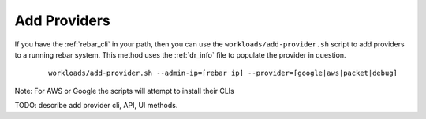 
.. _ug_add_provider:

Add Providers
-------------

If you have the :ref:`rebar_cli` in your path, then you can use the ``workloads/add-provider.sh`` 
script to add providers to a running rebar system.  This method uses the :ref:`dr_info` file to
populate the provider in question. 

  ::

    workloads/add-provider.sh --admin-ip=[rebar ip] --provider=[google|aws|packet|debug]

Note: For AWS or Google the scripts will attempt to install their CLIs


.. index:
  TODO; doc_add_provider

TODO: describe add provider cli, API, UI methods.

